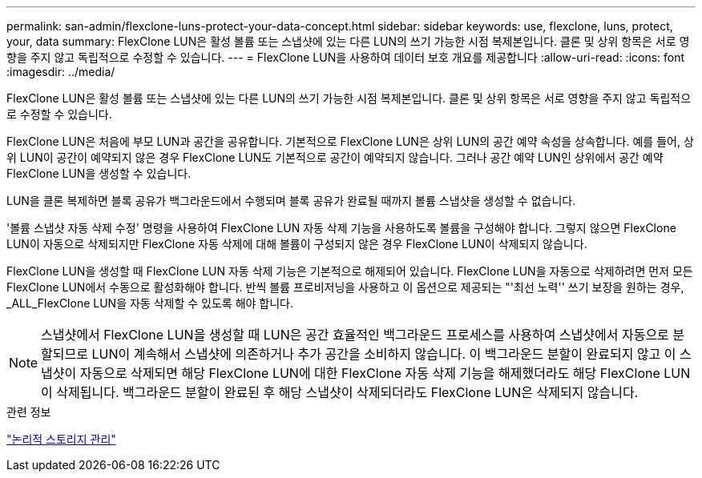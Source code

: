 ---
permalink: san-admin/flexclone-luns-protect-your-data-concept.html 
sidebar: sidebar 
keywords: use, flexclone, luns, protect, your, data 
summary: FlexClone LUN은 활성 볼륨 또는 스냅샷에 있는 다른 LUN의 쓰기 가능한 시점 복제본입니다. 클론 및 상위 항목은 서로 영향을 주지 않고 독립적으로 수정할 수 있습니다. 
---
= FlexClone LUN을 사용하여 데이터 보호 개요를 제공합니다
:allow-uri-read: 
:icons: font
:imagesdir: ../media/


[role="lead"]
FlexClone LUN은 활성 볼륨 또는 스냅샷에 있는 다른 LUN의 쓰기 가능한 시점 복제본입니다. 클론 및 상위 항목은 서로 영향을 주지 않고 독립적으로 수정할 수 있습니다.

FlexClone LUN은 처음에 부모 LUN과 공간을 공유합니다. 기본적으로 FlexClone LUN은 상위 LUN의 공간 예약 속성을 상속합니다. 예를 들어, 상위 LUN이 공간이 예약되지 않은 경우 FlexClone LUN도 기본적으로 공간이 예약되지 않습니다. 그러나 공간 예약 LUN인 상위에서 공간 예약 FlexClone LUN을 생성할 수 있습니다.

LUN을 클론 복제하면 블록 공유가 백그라운드에서 수행되며 블록 공유가 완료될 때까지 볼륨 스냅샷을 생성할 수 없습니다.

'볼륨 스냅샷 자동 삭제 수정' 명령을 사용하여 FlexClone LUN 자동 삭제 기능을 사용하도록 볼륨을 구성해야 합니다. 그렇지 않으면 FlexClone LUN이 자동으로 삭제되지만 FlexClone 자동 삭제에 대해 볼륨이 구성되지 않은 경우 FlexClone LUN이 삭제되지 않습니다.

FlexClone LUN을 생성할 때 FlexClone LUN 자동 삭제 기능은 기본적으로 해제되어 있습니다. FlexClone LUN을 자동으로 삭제하려면 먼저 모든 FlexClone LUN에서 수동으로 활성화해야 합니다. 반씩 볼륨 프로비저닝을 사용하고 이 옵션으로 제공되는 "'최선 노력'' 쓰기 보장을 원하는 경우, _ALL_FlexClone LUN을 자동 삭제할 수 있도록 해야 합니다.

[NOTE]
====
스냅샷에서 FlexClone LUN을 생성할 때 LUN은 공간 효율적인 백그라운드 프로세스를 사용하여 스냅샷에서 자동으로 분할되므로 LUN이 계속해서 스냅샷에 의존하거나 추가 공간을 소비하지 않습니다. 이 백그라운드 분할이 완료되지 않고 이 스냅샷이 자동으로 삭제되면 해당 FlexClone LUN에 대한 FlexClone 자동 삭제 기능을 해제했더라도 해당 FlexClone LUN이 삭제됩니다. 백그라운드 분할이 완료된 후 해당 스냅샷이 삭제되더라도 FlexClone LUN은 삭제되지 않습니다.

====
.관련 정보
link:../volumes/index.html["논리적 스토리지 관리"]

